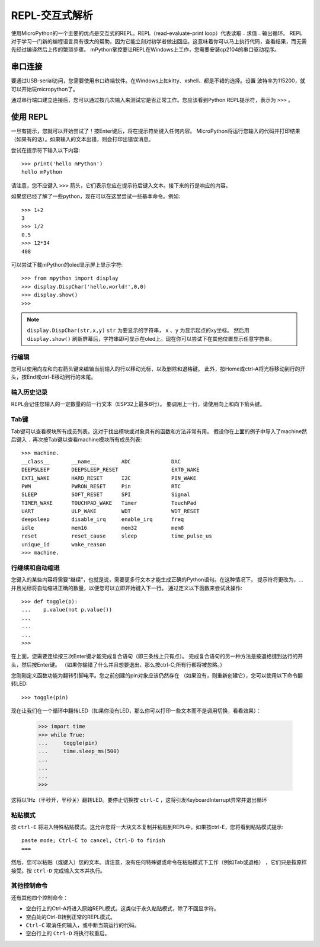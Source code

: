REPL-交互式解析
=================================

使用MicroPython的一个主要的优点是交互式的REPL。REPL（read-evaluate-print loop）代表读取﹣求值﹣输出循环。
REPL对于学习一门新的编程语言具有很大的帮助，因为它能立刻对初学者做出回应。这意味着你可以马上执行代码，查看结果，而无需先经过编译然后上传的繁琐步骤。
mPython掌控要让REPL在Windows上工作，您需要安装cp2104的串口驱动程序。


串口连接
-------------------------

要通过USB-serial访问，您需要使用串口终端软件。在Windows上如kitty、xshell、都是不错的选择。设置
波特率为115200，就可以开始玩micropython了。

通过串行端口建立连接后，您可以通过按几次输入来测试它是否正常工作。您应该看到Python REPL提示符，表示为 ``>>>`` 。

使用 REPL
--------------

一旦有提示，您就可以开始尝试了！按Enter键后，将在提示符处键入任何内容。
MicroPython将运行您输入的代码并打印结果（如果有的话）。如果输入的文本出错，则会打印出错误消息。

尝试在提示符下输入以下内容::

    >>> print('hello mPython')
    hello mPython


请注意，您不应键入 ``>>>`` 箭头，它们表示您应在提示符后键入文本。接下来的行是响应的内容。

如果您已经了解了一些python，现在可以在这里尝试一些基本命令。例如::

    >>> 1+2
    3
    >>> 1/2
    0.5
    >>> 12*34
    408


可以尝试下载mPython的oled显示屏上显示字符::

    >>> from mpython import display
    >>> display.DispChar('hello,world!',0,0)
    >>> display.show()
    >>> 

.. Note::

    ``display.DispChar(str,x,y)``   ``str`` 为要显示的字符串， ``x`` 、``y`` 为显示起点的xy坐标。
    然后用 ``display.show()`` 刷新屏幕后，字符串即可显示在oled上。现在你可以尝试下在其他位置显示任意字符串。



行编辑
~~~~~~~~~~~~

您可以使用向左和向右箭头键来编辑当前输入的行以移动光标，以及删除和退格键。
此外，按Home或ctrl-A将光标移动到行的开头，按End或ctrl-E移动到行的末尾。

输入历史记录
~~~~~~~~~~~~~

REPL会记住您输入的一定数量的前一行文本（ESP32上最多8行）。
要调用上一行，请使用向上和向下箭头键。

Tab键
~~~~~~~~~~~~~~

Tab键可以查看模块所有成员列表。这对于找出模块或对象具有的函数和方法非常有用。
假设你在上面的例子中导入了machine然后键入 ``.`` 再次按Tab键以查看machine模块所有成员列表::

    >>> machine.
    __class__       __name__        ADC             DAC
    DEEPSLEEP       DEEPSLEEP_RESET                 EXT0_WAKE
    EXT1_WAKE       HARD_RESET      I2C             PIN_WAKE
    PWM             PWRON_RESET     Pin             RTC
    SLEEP           SOFT_RESET      SPI             Signal
    TIMER_WAKE      TOUCHPAD_WAKE   Timer           TouchPad
    UART            ULP_WAKE        WDT             WDT_RESET
    deepsleep       disable_irq     enable_irq      freq
    idle            mem16           mem32           mem8
    reset           reset_cause     sleep           time_pulse_us
    unique_id       wake_reason
    >>> machine.


行继续和自动缩进
~~~~~~~~~~~~~~~~~~~~~~~~~~~~~~~~~

您键入的某些内容将需要“继续”，也就是说，需要更多行文本才能生成正确的Python语句。在这种情况下，
提示符将更改为，...并且光标将自动缩进正确的数量，以便您可以立即开始键入下一行。
通过定义以下函数来尝试此操作::


    >>> def toggle(p):
    ...    p.value(not p.value())
    ...    
    ...    
    ...    
    >>>

在上面，您需要连续按三次Enter键才能完成复合语句（即三条线上只有点）。
完成复合语句的另一种方法是按退格键到达行的开头，然后按Enter键。
（如果你输错了什么并且想要退出，那么按ctrl-C;所有行都将被忽略。）

您刚刚定义函数功能为翻转引脚电平。您之前创建的pin对象应该仍然存在
（如果没有，则重新创建它），您可以使用以下命令翻转LED::

    >>> toggle(pin)

现在让我们在一个循环中翻转LED（如果你没有LED，那么你可以打印一些文本而不是调用切换，看看效果）：

    >>> import time
    >>> while True:
    ...     toggle(pin)
    ...     time.sleep_ms(500)
    ...    
    ...    
    ...    
    >>>

这将以1Hz（半秒开，半秒关）翻转LED。要停止切换按 ``ctrl-C`` ，这将引发KeyboardInterrupt异常并退出循环


粘贴模式
~~~~~~~~~~

按 ``ctrl-E`` 将进入特殊粘贴模式。这允许您将一大块文本复制并粘贴到REPL中。如果按ctrl-E，您将看到粘贴模式提示::

    paste mode; Ctrl-C to cancel, Ctrl-D to finish
    === 

然后，您可以粘贴（或键入）您的文本。请注意，没有任何特殊键或命令在粘贴模式下工作（例如Tab或退格）
，它们只是按原样接受。按 ``ctrl-D`` 完成输入文本并执行。

其他控制命令
~~~~~~~~~~~~~~~~~~~~~~

还有其他四个控制命令：

* 空白行上的Ctrl-A将进入原始REPL模式。这类似于永久粘贴模式，除了不回显字符。

* 空白处的Ctrl-B转到正常的REPL模式。

* ``Ctrl-C`` 取消任何输入，或中断当前运行的代码。

* 空白行上的 ``Ctrl-D`` 将执行软重启。


